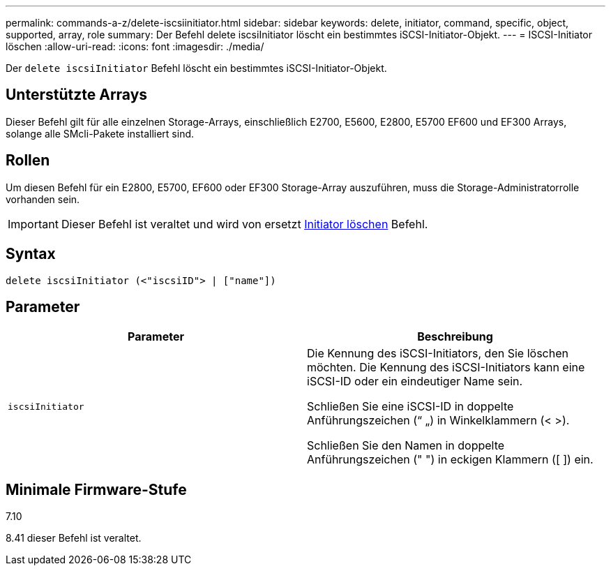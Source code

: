 ---
permalink: commands-a-z/delete-iscsiinitiator.html 
sidebar: sidebar 
keywords: delete, initiator, command, specific, object, supported, array, role 
summary: Der Befehl delete iscsiInitiator löscht ein bestimmtes iSCSI-Initiator-Objekt. 
---
= ISCSI-Initiator löschen
:allow-uri-read: 
:icons: font
:imagesdir: ./media/


[role="lead"]
Der `delete iscsiInitiator` Befehl löscht ein bestimmtes iSCSI-Initiator-Objekt.



== Unterstützte Arrays

Dieser Befehl gilt für alle einzelnen Storage-Arrays, einschließlich E2700, E5600, E2800, E5700 EF600 und EF300 Arrays, solange alle SMcli-Pakete installiert sind.



== Rollen

Um diesen Befehl für ein E2800, E5700, EF600 oder EF300 Storage-Array auszuführen, muss die Storage-Administratorrolle vorhanden sein.

[IMPORTANT]
====
Dieser Befehl ist veraltet und wird von ersetzt xref:delete-initiator.adoc[Initiator löschen] Befehl.

====


== Syntax

[listing]
----
delete iscsiInitiator (<"iscsiID"> | ["name"])
----


== Parameter

[cols="2*"]
|===
| Parameter | Beschreibung 


 a| 
`iscsiInitiator`
 a| 
Die Kennung des iSCSI-Initiators, den Sie löschen möchten. Die Kennung des iSCSI-Initiators kann eine iSCSI-ID oder ein eindeutiger Name sein.

Schließen Sie eine iSCSI-ID in doppelte Anführungszeichen (“ „) in Winkelklammern (< >).

Schließen Sie den Namen in doppelte Anführungszeichen (" ") in eckigen Klammern ([ ]) ein.

|===


== Minimale Firmware-Stufe

7.10

8.41 dieser Befehl ist veraltet.
